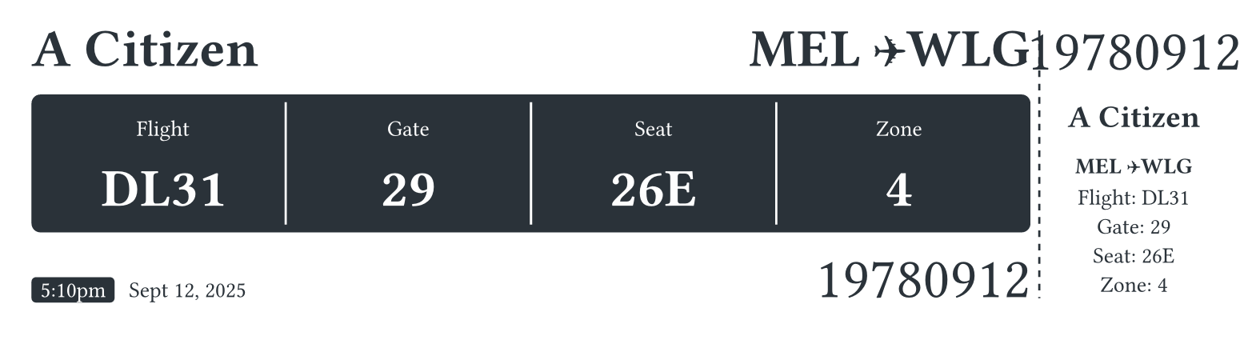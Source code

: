 // Parse context or use defaults
#let ctx = if ("context" in sys.inputs) {
  json(bytes(sys.inputs.context))
} else {
  (
    "name": "A Citizen",
    "flight": "DL31",
    "gate": "29",
    "seat": "26E",
    "zone": "4",
    "date": "Sept 12, 2025",
    "time": "5:10pm",
    "barcode": "19780912",
    "from": "MEL",
    "to": "WLG",
  )
}


#set page(margin: 0.5cm, width: 20cm, height: 5.4cm)

#set text(weight: 400, size: 10pt, fill: rgb("#2A3239"), font: "Barlow")
#show heading: set text(font: "Barlow", weight: 700)
#show heading.where(level: 1): set text(size: 24pt)
#show heading.where(level: 2): set text(size: 14pt)
#show heading.where(level: 3): set text(size: 10pt)

#grid(
  columns: (1fr, 3cm),
  gutter: 4pt,
  [
    = #ctx.name

    #place(right + top)[= #ctx.from ✈#ctx.to]

    #block(fill: rgb("#2A3239"), inset: 4pt, radius: 4pt, stroke: none)[
      #set text(fill: rgb("#ffffff"))
      #table(
        columns: (25%, 25%, 25%, 25%),
        align: center,
        stroke: none,
        inset: 8pt,
        table.header([Flight], [Gate], [Seat], [Zone]),
        [= #ctx.flight],
        table.vline(stroke: rgb("#ffffff")),
        [= #ctx.gate],
        table.vline(stroke: rgb("#ffffff")),
        [= #ctx.seat],
        table.vline(stroke: rgb("#ffffff")),
        [= #ctx.zone],
      )
    ]

    #set text(fill: rgb("#ffffff"))
    #highlight(
      fill: rgb("#2A3239"),
      stroke: 0pt,
      radius: 2pt,
      extent: 4pt,
    )[#h(4pt) #ctx.time#h(8pt)]
    #set text(fill: rgb("#2A3239"))
    #ctx.date
    #h(1fr)
    #text(font: "Libre Barcode 128", size: 26pt, fill: rgb("#2A3239"), [#ctx.barcode])

  ],
  grid.vline(stroke: (paint: rgb("#2A3239"), dash: "dashed" )),
  [
    #align(
      center,
      [
        #text(font: "Libre Barcode 128", size: 26pt, fill: rgb("#2A3239"), [#ctx.barcode])
        == #ctx.name
        === #ctx.from ✈#ctx.to
        Flight: #ctx.flight
        #linebreak()
        Gate: #ctx.gate
        #linebreak()
        Seat: #ctx.seat
        #linebreak()
        Zone: #ctx.zone
      ]
    )
    
  ]
)
